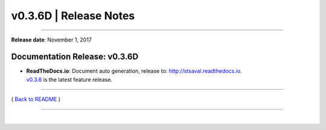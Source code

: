 ===============================
 v0.3.6D \| Release Notes
===============================

--------------

**Release date**: November 1, 2017


Documentation Release: v0.3.6D
------------------------------

-  | **ReadTheDocs.io**: Document auto generation, release to: http://stsaval.readthedocs.io.
   | `v0.3.6 <./release_v0.3.6.html>`__ is the latest feature release.


--------------

( `Back to README <../README.html>`__ )

--------------

|
